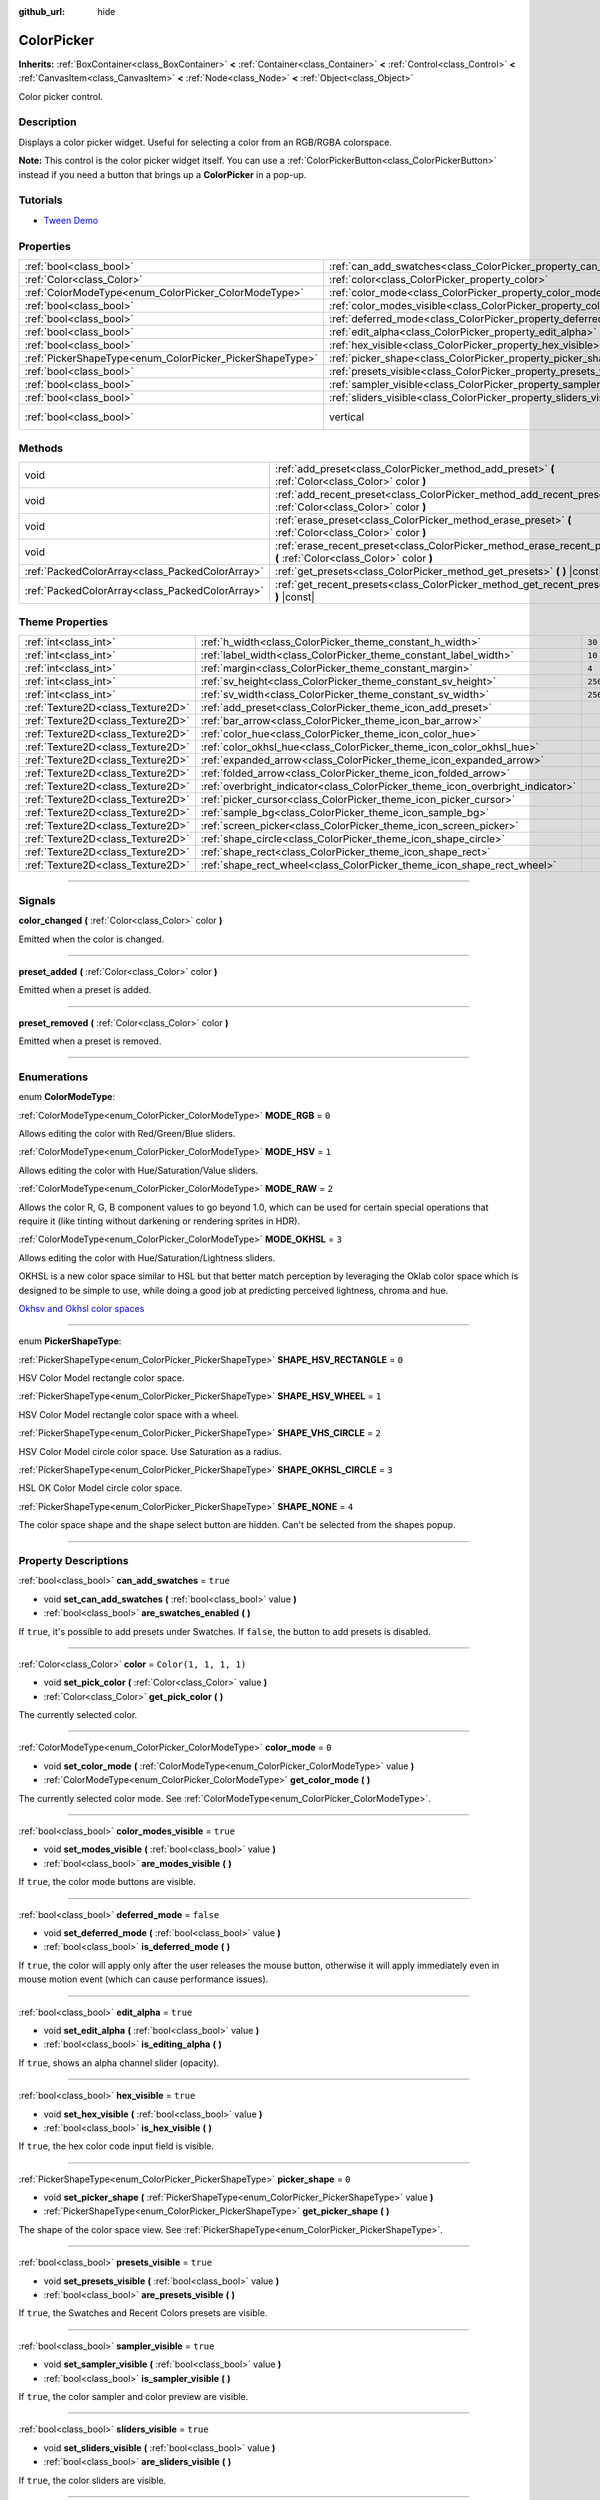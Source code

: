 :github_url: hide

.. DO NOT EDIT THIS FILE!!!
.. Generated automatically from Godot engine sources.
.. Generator: https://github.com/godotengine/godot/tree/master/doc/tools/make_rst.py.
.. XML source: https://github.com/godotengine/godot/tree/master/doc/classes/ColorPicker.xml.

.. _class_ColorPicker:

ColorPicker
===========

**Inherits:** :ref:`BoxContainer<class_BoxContainer>` **<** :ref:`Container<class_Container>` **<** :ref:`Control<class_Control>` **<** :ref:`CanvasItem<class_CanvasItem>` **<** :ref:`Node<class_Node>` **<** :ref:`Object<class_Object>`

Color picker control.

.. rst-class:: classref-introduction-group

Description
-----------

Displays a color picker widget. Useful for selecting a color from an RGB/RGBA colorspace.

\ **Note:** This control is the color picker widget itself. You can use a :ref:`ColorPickerButton<class_ColorPickerButton>` instead if you need a button that brings up a **ColorPicker** in a pop-up.

.. rst-class:: classref-introduction-group

Tutorials
---------

- `Tween Demo <https://godotengine.org/asset-library/asset/146>`__

.. rst-class:: classref-reftable-group

Properties
----------

.. table::
   :widths: auto

   +----------------------------------------------------------+----------------------------------------------------------------------------+--------------------------------------------------------------------------------+
   | :ref:`bool<class_bool>`                                  | :ref:`can_add_swatches<class_ColorPicker_property_can_add_swatches>`       | ``true``                                                                       |
   +----------------------------------------------------------+----------------------------------------------------------------------------+--------------------------------------------------------------------------------+
   | :ref:`Color<class_Color>`                                | :ref:`color<class_ColorPicker_property_color>`                             | ``Color(1, 1, 1, 1)``                                                          |
   +----------------------------------------------------------+----------------------------------------------------------------------------+--------------------------------------------------------------------------------+
   | :ref:`ColorModeType<enum_ColorPicker_ColorModeType>`     | :ref:`color_mode<class_ColorPicker_property_color_mode>`                   | ``0``                                                                          |
   +----------------------------------------------------------+----------------------------------------------------------------------------+--------------------------------------------------------------------------------+
   | :ref:`bool<class_bool>`                                  | :ref:`color_modes_visible<class_ColorPicker_property_color_modes_visible>` | ``true``                                                                       |
   +----------------------------------------------------------+----------------------------------------------------------------------------+--------------------------------------------------------------------------------+
   | :ref:`bool<class_bool>`                                  | :ref:`deferred_mode<class_ColorPicker_property_deferred_mode>`             | ``false``                                                                      |
   +----------------------------------------------------------+----------------------------------------------------------------------------+--------------------------------------------------------------------------------+
   | :ref:`bool<class_bool>`                                  | :ref:`edit_alpha<class_ColorPicker_property_edit_alpha>`                   | ``true``                                                                       |
   +----------------------------------------------------------+----------------------------------------------------------------------------+--------------------------------------------------------------------------------+
   | :ref:`bool<class_bool>`                                  | :ref:`hex_visible<class_ColorPicker_property_hex_visible>`                 | ``true``                                                                       |
   +----------------------------------------------------------+----------------------------------------------------------------------------+--------------------------------------------------------------------------------+
   | :ref:`PickerShapeType<enum_ColorPicker_PickerShapeType>` | :ref:`picker_shape<class_ColorPicker_property_picker_shape>`               | ``0``                                                                          |
   +----------------------------------------------------------+----------------------------------------------------------------------------+--------------------------------------------------------------------------------+
   | :ref:`bool<class_bool>`                                  | :ref:`presets_visible<class_ColorPicker_property_presets_visible>`         | ``true``                                                                       |
   +----------------------------------------------------------+----------------------------------------------------------------------------+--------------------------------------------------------------------------------+
   | :ref:`bool<class_bool>`                                  | :ref:`sampler_visible<class_ColorPicker_property_sampler_visible>`         | ``true``                                                                       |
   +----------------------------------------------------------+----------------------------------------------------------------------------+--------------------------------------------------------------------------------+
   | :ref:`bool<class_bool>`                                  | :ref:`sliders_visible<class_ColorPicker_property_sliders_visible>`         | ``true``                                                                       |
   +----------------------------------------------------------+----------------------------------------------------------------------------+--------------------------------------------------------------------------------+
   | :ref:`bool<class_bool>`                                  | vertical                                                                   | ``true`` (overrides :ref:`BoxContainer<class_BoxContainer_property_vertical>`) |
   +----------------------------------------------------------+----------------------------------------------------------------------------+--------------------------------------------------------------------------------+

.. rst-class:: classref-reftable-group

Methods
-------

.. table::
   :widths: auto

   +-------------------------------------------------+----------------------------------------------------------------------------------------------------------------------+
   | void                                            | :ref:`add_preset<class_ColorPicker_method_add_preset>` **(** :ref:`Color<class_Color>` color **)**                   |
   +-------------------------------------------------+----------------------------------------------------------------------------------------------------------------------+
   | void                                            | :ref:`add_recent_preset<class_ColorPicker_method_add_recent_preset>` **(** :ref:`Color<class_Color>` color **)**     |
   +-------------------------------------------------+----------------------------------------------------------------------------------------------------------------------+
   | void                                            | :ref:`erase_preset<class_ColorPicker_method_erase_preset>` **(** :ref:`Color<class_Color>` color **)**               |
   +-------------------------------------------------+----------------------------------------------------------------------------------------------------------------------+
   | void                                            | :ref:`erase_recent_preset<class_ColorPicker_method_erase_recent_preset>` **(** :ref:`Color<class_Color>` color **)** |
   +-------------------------------------------------+----------------------------------------------------------------------------------------------------------------------+
   | :ref:`PackedColorArray<class_PackedColorArray>` | :ref:`get_presets<class_ColorPicker_method_get_presets>` **(** **)** |const|                                         |
   +-------------------------------------------------+----------------------------------------------------------------------------------------------------------------------+
   | :ref:`PackedColorArray<class_PackedColorArray>` | :ref:`get_recent_presets<class_ColorPicker_method_get_recent_presets>` **(** **)** |const|                           |
   +-------------------------------------------------+----------------------------------------------------------------------------------------------------------------------+

.. rst-class:: classref-reftable-group

Theme Properties
----------------

.. table::
   :widths: auto

   +-----------------------------------+--------------------------------------------------------------------------------+---------+
   | :ref:`int<class_int>`             | :ref:`h_width<class_ColorPicker_theme_constant_h_width>`                       | ``30``  |
   +-----------------------------------+--------------------------------------------------------------------------------+---------+
   | :ref:`int<class_int>`             | :ref:`label_width<class_ColorPicker_theme_constant_label_width>`               | ``10``  |
   +-----------------------------------+--------------------------------------------------------------------------------+---------+
   | :ref:`int<class_int>`             | :ref:`margin<class_ColorPicker_theme_constant_margin>`                         | ``4``   |
   +-----------------------------------+--------------------------------------------------------------------------------+---------+
   | :ref:`int<class_int>`             | :ref:`sv_height<class_ColorPicker_theme_constant_sv_height>`                   | ``256`` |
   +-----------------------------------+--------------------------------------------------------------------------------+---------+
   | :ref:`int<class_int>`             | :ref:`sv_width<class_ColorPicker_theme_constant_sv_width>`                     | ``256`` |
   +-----------------------------------+--------------------------------------------------------------------------------+---------+
   | :ref:`Texture2D<class_Texture2D>` | :ref:`add_preset<class_ColorPicker_theme_icon_add_preset>`                     |         |
   +-----------------------------------+--------------------------------------------------------------------------------+---------+
   | :ref:`Texture2D<class_Texture2D>` | :ref:`bar_arrow<class_ColorPicker_theme_icon_bar_arrow>`                       |         |
   +-----------------------------------+--------------------------------------------------------------------------------+---------+
   | :ref:`Texture2D<class_Texture2D>` | :ref:`color_hue<class_ColorPicker_theme_icon_color_hue>`                       |         |
   +-----------------------------------+--------------------------------------------------------------------------------+---------+
   | :ref:`Texture2D<class_Texture2D>` | :ref:`color_okhsl_hue<class_ColorPicker_theme_icon_color_okhsl_hue>`           |         |
   +-----------------------------------+--------------------------------------------------------------------------------+---------+
   | :ref:`Texture2D<class_Texture2D>` | :ref:`expanded_arrow<class_ColorPicker_theme_icon_expanded_arrow>`             |         |
   +-----------------------------------+--------------------------------------------------------------------------------+---------+
   | :ref:`Texture2D<class_Texture2D>` | :ref:`folded_arrow<class_ColorPicker_theme_icon_folded_arrow>`                 |         |
   +-----------------------------------+--------------------------------------------------------------------------------+---------+
   | :ref:`Texture2D<class_Texture2D>` | :ref:`overbright_indicator<class_ColorPicker_theme_icon_overbright_indicator>` |         |
   +-----------------------------------+--------------------------------------------------------------------------------+---------+
   | :ref:`Texture2D<class_Texture2D>` | :ref:`picker_cursor<class_ColorPicker_theme_icon_picker_cursor>`               |         |
   +-----------------------------------+--------------------------------------------------------------------------------+---------+
   | :ref:`Texture2D<class_Texture2D>` | :ref:`sample_bg<class_ColorPicker_theme_icon_sample_bg>`                       |         |
   +-----------------------------------+--------------------------------------------------------------------------------+---------+
   | :ref:`Texture2D<class_Texture2D>` | :ref:`screen_picker<class_ColorPicker_theme_icon_screen_picker>`               |         |
   +-----------------------------------+--------------------------------------------------------------------------------+---------+
   | :ref:`Texture2D<class_Texture2D>` | :ref:`shape_circle<class_ColorPicker_theme_icon_shape_circle>`                 |         |
   +-----------------------------------+--------------------------------------------------------------------------------+---------+
   | :ref:`Texture2D<class_Texture2D>` | :ref:`shape_rect<class_ColorPicker_theme_icon_shape_rect>`                     |         |
   +-----------------------------------+--------------------------------------------------------------------------------+---------+
   | :ref:`Texture2D<class_Texture2D>` | :ref:`shape_rect_wheel<class_ColorPicker_theme_icon_shape_rect_wheel>`         |         |
   +-----------------------------------+--------------------------------------------------------------------------------+---------+

.. rst-class:: classref-section-separator

----

.. rst-class:: classref-descriptions-group

Signals
-------

.. _class_ColorPicker_signal_color_changed:

.. rst-class:: classref-signal

**color_changed** **(** :ref:`Color<class_Color>` color **)**

Emitted when the color is changed.

.. rst-class:: classref-item-separator

----

.. _class_ColorPicker_signal_preset_added:

.. rst-class:: classref-signal

**preset_added** **(** :ref:`Color<class_Color>` color **)**

Emitted when a preset is added.

.. rst-class:: classref-item-separator

----

.. _class_ColorPicker_signal_preset_removed:

.. rst-class:: classref-signal

**preset_removed** **(** :ref:`Color<class_Color>` color **)**

Emitted when a preset is removed.

.. rst-class:: classref-section-separator

----

.. rst-class:: classref-descriptions-group

Enumerations
------------

.. _enum_ColorPicker_ColorModeType:

.. rst-class:: classref-enumeration

enum **ColorModeType**:

.. _class_ColorPicker_constant_MODE_RGB:

.. rst-class:: classref-enumeration-constant

:ref:`ColorModeType<enum_ColorPicker_ColorModeType>` **MODE_RGB** = ``0``

Allows editing the color with Red/Green/Blue sliders.

.. _class_ColorPicker_constant_MODE_HSV:

.. rst-class:: classref-enumeration-constant

:ref:`ColorModeType<enum_ColorPicker_ColorModeType>` **MODE_HSV** = ``1``

Allows editing the color with Hue/Saturation/Value sliders.

.. _class_ColorPicker_constant_MODE_RAW:

.. rst-class:: classref-enumeration-constant

:ref:`ColorModeType<enum_ColorPicker_ColorModeType>` **MODE_RAW** = ``2``

Allows the color R, G, B component values to go beyond 1.0, which can be used for certain special operations that require it (like tinting without darkening or rendering sprites in HDR).

.. _class_ColorPicker_constant_MODE_OKHSL:

.. rst-class:: classref-enumeration-constant

:ref:`ColorModeType<enum_ColorPicker_ColorModeType>` **MODE_OKHSL** = ``3``

Allows editing the color with Hue/Saturation/Lightness sliders.

OKHSL is a new color space similar to HSL but that better match perception by leveraging the Oklab color space which is designed to be simple to use, while doing a good job at predicting perceived lightness, chroma and hue.

\ `Okhsv and Okhsl color spaces <https://bottosson.github.io/posts/colorpicker/>`__

.. rst-class:: classref-item-separator

----

.. _enum_ColorPicker_PickerShapeType:

.. rst-class:: classref-enumeration

enum **PickerShapeType**:

.. _class_ColorPicker_constant_SHAPE_HSV_RECTANGLE:

.. rst-class:: classref-enumeration-constant

:ref:`PickerShapeType<enum_ColorPicker_PickerShapeType>` **SHAPE_HSV_RECTANGLE** = ``0``

HSV Color Model rectangle color space.

.. _class_ColorPicker_constant_SHAPE_HSV_WHEEL:

.. rst-class:: classref-enumeration-constant

:ref:`PickerShapeType<enum_ColorPicker_PickerShapeType>` **SHAPE_HSV_WHEEL** = ``1``

HSV Color Model rectangle color space with a wheel.

.. _class_ColorPicker_constant_SHAPE_VHS_CIRCLE:

.. rst-class:: classref-enumeration-constant

:ref:`PickerShapeType<enum_ColorPicker_PickerShapeType>` **SHAPE_VHS_CIRCLE** = ``2``

HSV Color Model circle color space. Use Saturation as a radius.

.. _class_ColorPicker_constant_SHAPE_OKHSL_CIRCLE:

.. rst-class:: classref-enumeration-constant

:ref:`PickerShapeType<enum_ColorPicker_PickerShapeType>` **SHAPE_OKHSL_CIRCLE** = ``3``

HSL OK Color Model circle color space.

.. _class_ColorPicker_constant_SHAPE_NONE:

.. rst-class:: classref-enumeration-constant

:ref:`PickerShapeType<enum_ColorPicker_PickerShapeType>` **SHAPE_NONE** = ``4``

The color space shape and the shape select button are hidden. Can't be selected from the shapes popup.

.. rst-class:: classref-section-separator

----

.. rst-class:: classref-descriptions-group

Property Descriptions
---------------------

.. _class_ColorPicker_property_can_add_swatches:

.. rst-class:: classref-property

:ref:`bool<class_bool>` **can_add_swatches** = ``true``

.. rst-class:: classref-property-setget

- void **set_can_add_swatches** **(** :ref:`bool<class_bool>` value **)**
- :ref:`bool<class_bool>` **are_swatches_enabled** **(** **)**

If ``true``, it's possible to add presets under Swatches. If ``false``, the button to add presets is disabled.

.. rst-class:: classref-item-separator

----

.. _class_ColorPicker_property_color:

.. rst-class:: classref-property

:ref:`Color<class_Color>` **color** = ``Color(1, 1, 1, 1)``

.. rst-class:: classref-property-setget

- void **set_pick_color** **(** :ref:`Color<class_Color>` value **)**
- :ref:`Color<class_Color>` **get_pick_color** **(** **)**

The currently selected color.

.. rst-class:: classref-item-separator

----

.. _class_ColorPicker_property_color_mode:

.. rst-class:: classref-property

:ref:`ColorModeType<enum_ColorPicker_ColorModeType>` **color_mode** = ``0``

.. rst-class:: classref-property-setget

- void **set_color_mode** **(** :ref:`ColorModeType<enum_ColorPicker_ColorModeType>` value **)**
- :ref:`ColorModeType<enum_ColorPicker_ColorModeType>` **get_color_mode** **(** **)**

The currently selected color mode. See :ref:`ColorModeType<enum_ColorPicker_ColorModeType>`.

.. rst-class:: classref-item-separator

----

.. _class_ColorPicker_property_color_modes_visible:

.. rst-class:: classref-property

:ref:`bool<class_bool>` **color_modes_visible** = ``true``

.. rst-class:: classref-property-setget

- void **set_modes_visible** **(** :ref:`bool<class_bool>` value **)**
- :ref:`bool<class_bool>` **are_modes_visible** **(** **)**

If ``true``, the color mode buttons are visible.

.. rst-class:: classref-item-separator

----

.. _class_ColorPicker_property_deferred_mode:

.. rst-class:: classref-property

:ref:`bool<class_bool>` **deferred_mode** = ``false``

.. rst-class:: classref-property-setget

- void **set_deferred_mode** **(** :ref:`bool<class_bool>` value **)**
- :ref:`bool<class_bool>` **is_deferred_mode** **(** **)**

If ``true``, the color will apply only after the user releases the mouse button, otherwise it will apply immediately even in mouse motion event (which can cause performance issues).

.. rst-class:: classref-item-separator

----

.. _class_ColorPicker_property_edit_alpha:

.. rst-class:: classref-property

:ref:`bool<class_bool>` **edit_alpha** = ``true``

.. rst-class:: classref-property-setget

- void **set_edit_alpha** **(** :ref:`bool<class_bool>` value **)**
- :ref:`bool<class_bool>` **is_editing_alpha** **(** **)**

If ``true``, shows an alpha channel slider (opacity).

.. rst-class:: classref-item-separator

----

.. _class_ColorPicker_property_hex_visible:

.. rst-class:: classref-property

:ref:`bool<class_bool>` **hex_visible** = ``true``

.. rst-class:: classref-property-setget

- void **set_hex_visible** **(** :ref:`bool<class_bool>` value **)**
- :ref:`bool<class_bool>` **is_hex_visible** **(** **)**

If ``true``, the hex color code input field is visible.

.. rst-class:: classref-item-separator

----

.. _class_ColorPicker_property_picker_shape:

.. rst-class:: classref-property

:ref:`PickerShapeType<enum_ColorPicker_PickerShapeType>` **picker_shape** = ``0``

.. rst-class:: classref-property-setget

- void **set_picker_shape** **(** :ref:`PickerShapeType<enum_ColorPicker_PickerShapeType>` value **)**
- :ref:`PickerShapeType<enum_ColorPicker_PickerShapeType>` **get_picker_shape** **(** **)**

The shape of the color space view. See :ref:`PickerShapeType<enum_ColorPicker_PickerShapeType>`.

.. rst-class:: classref-item-separator

----

.. _class_ColorPicker_property_presets_visible:

.. rst-class:: classref-property

:ref:`bool<class_bool>` **presets_visible** = ``true``

.. rst-class:: classref-property-setget

- void **set_presets_visible** **(** :ref:`bool<class_bool>` value **)**
- :ref:`bool<class_bool>` **are_presets_visible** **(** **)**

If ``true``, the Swatches and Recent Colors presets are visible.

.. rst-class:: classref-item-separator

----

.. _class_ColorPicker_property_sampler_visible:

.. rst-class:: classref-property

:ref:`bool<class_bool>` **sampler_visible** = ``true``

.. rst-class:: classref-property-setget

- void **set_sampler_visible** **(** :ref:`bool<class_bool>` value **)**
- :ref:`bool<class_bool>` **is_sampler_visible** **(** **)**

If ``true``, the color sampler and color preview are visible.

.. rst-class:: classref-item-separator

----

.. _class_ColorPicker_property_sliders_visible:

.. rst-class:: classref-property

:ref:`bool<class_bool>` **sliders_visible** = ``true``

.. rst-class:: classref-property-setget

- void **set_sliders_visible** **(** :ref:`bool<class_bool>` value **)**
- :ref:`bool<class_bool>` **are_sliders_visible** **(** **)**

If ``true``, the color sliders are visible.

.. rst-class:: classref-section-separator

----

.. rst-class:: classref-descriptions-group

Method Descriptions
-------------------

.. _class_ColorPicker_method_add_preset:

.. rst-class:: classref-method

void **add_preset** **(** :ref:`Color<class_Color>` color **)**

Adds the given color to a list of color presets. The presets are displayed in the color picker and the user will be able to select them.

\ **Note:** The presets list is only for *this* color picker.

.. rst-class:: classref-item-separator

----

.. _class_ColorPicker_method_add_recent_preset:

.. rst-class:: classref-method

void **add_recent_preset** **(** :ref:`Color<class_Color>` color **)**

Adds the given color to a list of color recent presets so that it can be picked later. Recent presets are the colors that were picked recently, a new preset is automatically created and added to recent presets when you pick a new color.

\ **Note:** The recent presets list is only for *this* color picker.

.. rst-class:: classref-item-separator

----

.. _class_ColorPicker_method_erase_preset:

.. rst-class:: classref-method

void **erase_preset** **(** :ref:`Color<class_Color>` color **)**

Removes the given color from the list of color presets of this color picker.

.. rst-class:: classref-item-separator

----

.. _class_ColorPicker_method_erase_recent_preset:

.. rst-class:: classref-method

void **erase_recent_preset** **(** :ref:`Color<class_Color>` color **)**

Removes the given color from the list of color recent presets of this color picker.

.. rst-class:: classref-item-separator

----

.. _class_ColorPicker_method_get_presets:

.. rst-class:: classref-method

:ref:`PackedColorArray<class_PackedColorArray>` **get_presets** **(** **)** |const|

Returns the list of colors in the presets of the color picker.

.. rst-class:: classref-item-separator

----

.. _class_ColorPicker_method_get_recent_presets:

.. rst-class:: classref-method

:ref:`PackedColorArray<class_PackedColorArray>` **get_recent_presets** **(** **)** |const|

Returns the list of colors in the recent presets of the color picker.

.. rst-class:: classref-section-separator

----

.. rst-class:: classref-descriptions-group

Theme Property Descriptions
---------------------------

.. _class_ColorPicker_theme_constant_h_width:

.. rst-class:: classref-themeproperty

:ref:`int<class_int>` **h_width** = ``30``

The width of the hue selection slider.

.. rst-class:: classref-item-separator

----

.. _class_ColorPicker_theme_constant_label_width:

.. rst-class:: classref-themeproperty

:ref:`int<class_int>` **label_width** = ``10``

The minimum width of the color labels next to sliders.

.. rst-class:: classref-item-separator

----

.. _class_ColorPicker_theme_constant_margin:

.. rst-class:: classref-themeproperty

:ref:`int<class_int>` **margin** = ``4``

The margin around the **ColorPicker**.

.. rst-class:: classref-item-separator

----

.. _class_ColorPicker_theme_constant_sv_height:

.. rst-class:: classref-themeproperty

:ref:`int<class_int>` **sv_height** = ``256``

The height of the saturation-value selection box.

.. rst-class:: classref-item-separator

----

.. _class_ColorPicker_theme_constant_sv_width:

.. rst-class:: classref-themeproperty

:ref:`int<class_int>` **sv_width** = ``256``

The width of the saturation-value selection box.

.. rst-class:: classref-item-separator

----

.. _class_ColorPicker_theme_icon_add_preset:

.. rst-class:: classref-themeproperty

:ref:`Texture2D<class_Texture2D>` **add_preset**

The icon for the "Add Preset" button.

.. rst-class:: classref-item-separator

----

.. _class_ColorPicker_theme_icon_bar_arrow:

.. rst-class:: classref-themeproperty

:ref:`Texture2D<class_Texture2D>` **bar_arrow**

The texture for the arrow grabber.

.. rst-class:: classref-item-separator

----

.. _class_ColorPicker_theme_icon_color_hue:

.. rst-class:: classref-themeproperty

:ref:`Texture2D<class_Texture2D>` **color_hue**

Custom texture for the hue selection slider on the right.

.. rst-class:: classref-item-separator

----

.. _class_ColorPicker_theme_icon_color_okhsl_hue:

.. rst-class:: classref-themeproperty

:ref:`Texture2D<class_Texture2D>` **color_okhsl_hue**

Custom texture for the H slider in the OKHSL color mode.

.. rst-class:: classref-item-separator

----

.. _class_ColorPicker_theme_icon_expanded_arrow:

.. rst-class:: classref-themeproperty

:ref:`Texture2D<class_Texture2D>` **expanded_arrow**

The icon for color preset drop down menu when expanded.

.. rst-class:: classref-item-separator

----

.. _class_ColorPicker_theme_icon_folded_arrow:

.. rst-class:: classref-themeproperty

:ref:`Texture2D<class_Texture2D>` **folded_arrow**

The icon for color preset drop down menu when folded.

.. rst-class:: classref-item-separator

----

.. _class_ColorPicker_theme_icon_overbright_indicator:

.. rst-class:: classref-themeproperty

:ref:`Texture2D<class_Texture2D>` **overbright_indicator**

The indicator used to signalize that the color value is outside the 0-1 range.

.. rst-class:: classref-item-separator

----

.. _class_ColorPicker_theme_icon_picker_cursor:

.. rst-class:: classref-themeproperty

:ref:`Texture2D<class_Texture2D>` **picker_cursor**

The image displayed over the color box/circle (depending on the :ref:`picker_shape<class_ColorPicker_property_picker_shape>`), marking the currently selected color.

.. rst-class:: classref-item-separator

----

.. _class_ColorPicker_theme_icon_sample_bg:

.. rst-class:: classref-themeproperty

:ref:`Texture2D<class_Texture2D>` **sample_bg**

Background panel for the color preview box (visible when the color is translucent).

.. rst-class:: classref-item-separator

----

.. _class_ColorPicker_theme_icon_screen_picker:

.. rst-class:: classref-themeproperty

:ref:`Texture2D<class_Texture2D>` **screen_picker**

The icon for the screen color picker button.

.. rst-class:: classref-item-separator

----

.. _class_ColorPicker_theme_icon_shape_circle:

.. rst-class:: classref-themeproperty

:ref:`Texture2D<class_Texture2D>` **shape_circle**

The icon for circular picker shapes.

.. rst-class:: classref-item-separator

----

.. _class_ColorPicker_theme_icon_shape_rect:

.. rst-class:: classref-themeproperty

:ref:`Texture2D<class_Texture2D>` **shape_rect**

The icon for rectangular picker shapes.

.. rst-class:: classref-item-separator

----

.. _class_ColorPicker_theme_icon_shape_rect_wheel:

.. rst-class:: classref-themeproperty

:ref:`Texture2D<class_Texture2D>` **shape_rect_wheel**

The icon for rectangular wheel picker shapes.

.. |virtual| replace:: :abbr:`virtual (This method should typically be overridden by the user to have any effect.)`
.. |const| replace:: :abbr:`const (This method has no side effects. It doesn't modify any of the instance's member variables.)`
.. |vararg| replace:: :abbr:`vararg (This method accepts any number of arguments after the ones described here.)`
.. |constructor| replace:: :abbr:`constructor (This method is used to construct a type.)`
.. |static| replace:: :abbr:`static (This method doesn't need an instance to be called, so it can be called directly using the class name.)`
.. |operator| replace:: :abbr:`operator (This method describes a valid operator to use with this type as left-hand operand.)`
